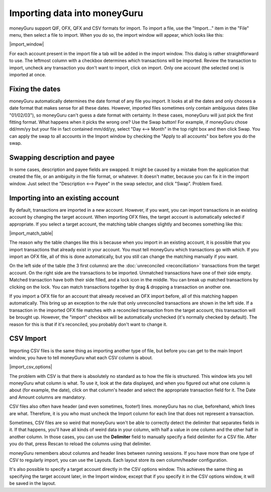 Importing data into moneyGuru
=============================

moneyGuru support QIF, OFX, QFX and CSV formats for import. To import a file, use the "Import..." item in the "File" menu, then select a file to import. When you do so, the import window will appear, which looks like this:

|import_window|

For each account present in the import file a tab will be added in the import window. This dialog is rather straightforward to use. The leftmost column with a checkbox determines which transactions will be imported. Review the transaction to import, uncheck any transaction you don't want to import, click on import. Only one account (the selected one) is imported at once.

Fixing the dates
----------------

moneyGuru automatically determines the date format of any file you import. It looks at all the dates and only chooses a date format that makes sense for all these dates. However, imported files sometimes only contain ambiguous dates (like "01/02/03"), so moneyGuru can't guess a date format with certainty. In these cases, moneyGuru will just pick the first fitting format. What happens when it picks the wrong one? Use the Swap button! For example, if moneyGuru chose dd/mm/yy but your file in fact contained mm/dd/yy, select "Day <--> Month" in the top right box and then click Swap. You can apply the swap to all accounts in the Import window by checking the "Apply to all accounts" box before you do the swap.

Swapping description and payee
------------------------------

In some cases, description and payee fields are swapped. It might be caused by a mistake from the application that created the file, or an ambiguity in the file format, or whatever. It doesn't matter, because you can fix it in the import window. Just select the "Description <--> Payee" in the swap selector, and click "Swap". Problem fixed.

Importing into an existing account
----------------------------------

By default, transactions are imported in a new account. However, if you want, you can import transactions in an existing account by changing the target account. When importing OFX files, the target account is automatically selected if appropriate. If you select a target account, the matching table changes slightly and becomes something like this:

|import_match_table|

The reason why the table changes like this is because when you import in an existing account, it is possible that you import transactions that already exist in your account. You must tell moneyGuru which transactions go with which. If you import an OFX file, all of this is done automatically, but you still can change the matching manually if you want.

On the left side of the table (the 3 first columns) are the :doc:`unreconciled <reconciliation>` transactions from the target account. On the right side are the transactions to be imported. Unmatched transactions have one of their side empty. Matched transaction have both their side filled, and a lock icon in the middle. You can break up matched transactions by clicking on the lock. You can match transactions together by drag & dropping a transaction on another one.

If you import a OFX file for an account that already received an OFX import before, all of this matching happen automatically. This bring up an exception to the rule that only unreconciled transactions are shown in the left side. If a transaction in the imported OFX file matches with a reconciled transaction from the target account, this transaction will be brought up. However, the "import" checkbox will be automatically unchecked (it's normally checked by default). The reason for this is that if it's reconciled, you probably don't want to change it.

CSV Import
----------

Importing CSV files is the same thing as importing another type of file, but before you can get to the main Import window, you have to tell moneyGuru what each CSV column is about.

|import_csv_options|

The problem with CSV is that there is absolutely no standard as to how the file is structured. This window lets you tell moneyGuru what column is what. To use it, look at the data displayed, and when you figured out what one column is about (for example, the date), click on that column's header and select the appropriate transaction field for it. The Date and Amount columns are mandatory.

CSV files also often have header (and even sometimes, footer!) lines. moneyGuru has no clue, beforehand, which lines are what. Therefore, it is you who must uncheck the Import column for each line that does not represent a transaction.

Sometimes, CSV files are so weird that moneyGuru won't be able to correctly detect the delimiter that separates fields in it. If that happens, you'll have all kinds of weird data in your column, with half a value in one column and the other half in another column. In those cases, you can use the **Delimiter** field to manually specify a field delimiter for a CSV file. After you do that, press Rescan to reload the columns using that delimiter.

moneyGuru remembers about columns and header lines between running sessions. If you have more than one type of CSV to regularly import, you can use the Layouts. Each layout store its own column/header configuration.

It's also possible to specify a target account directly in the CSV options window. This achieves the same thing as specifying the target account later, in the Import window, except that if you specify it in the CSV options window, it will be saved in the layout.
